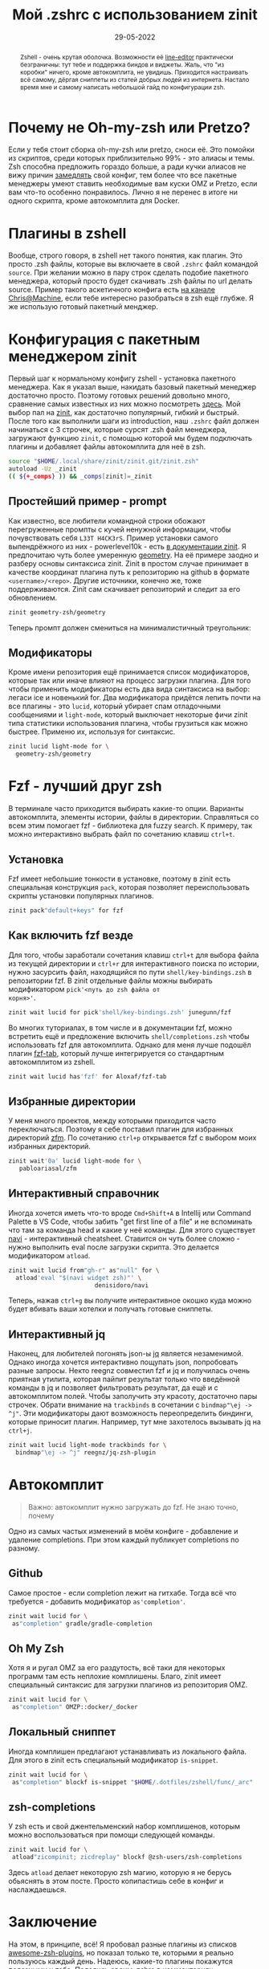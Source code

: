 # -*- coding: utf-8 -*-
#+TITLE: Мой .zshrc с использованием zinit
#+DATE: 29-05-2022

[[file:../attachments/zshell_hero.png]]

#+begin_abstract
Zshell - очень крутая оболочка. Возможности её [[https://thevaluable.dev/zsh-line-editor-configuration-mouseless/][line-editor]] практически
безграничны: тут тебе и поддержка биндов и виджеты. Жаль, что "из коробки"
ничего, кроме автокомплита, не увидишь. Приходится настраивать всё самому,
дёргая сниппеты из статей добрых людей из интернета. Настало время мне и самому
написать небольшой гайд по конфигурации zsh.
#+end_abstract

* Почему не Oh-my-zsh или Pretzo?
Если у тебя стоит сборка oh-my-zsh или pretzo, сноси её. Это помойки из
скриптов, среди которых приблизительно 99% - это алиасы и темы. Zsh способна
предложить гораздо больше, а ради кучки алиасов не вижу причин [[https://github.com/romkatv/zsh-bench#premade-configs][замедлять]] свой
конфиг, тем более что все пакетные менеджеры умеют ставить необходимые вам куски
OMZ и Pretzo, если вам что-то особенно понравилось. Лично я не перенес в итоге
ни одного скрипта, кроме автокомплита для Docker.
* Плагины в zshell
Вообще, строго говоря, в zshell нет такого понятия, как плагин. Это просто .zsh
файлы, которые вы включаете в свой ~.zshrc~ файл командой ~source~. При желании
можно в пару строк сделать подобие пакетного менеджера, который просто будет
скачивать .zsh файлы по url делать source. Пример такого аскетичного конфига
есть [[https://www.youtube.com/watch?v=bTLYiNvRIVI][на канале Chris@Machine]], если тебе интересно разобраться в zsh ещё глубже.
Я же использую готовый пакетный менджер.
* Конфигурация с пакетным менеджером zinit
Первый шаг к нормальному конфигу zshell - установка пакетного менеджера. Как я
указал выше, накидать базовый пакетный менеджер достаточно просто. Поэтому
готовых решений довольно много, сравнение самых известных из них можно
посмотреть [[https://github.com/romkatv/zsh-bench#plugin-managers][здесь]]. Мой выбор пал на [[https://github.com/zdharma-continuum/zinit][zinit]], как достаточно популярный, гибкий и
быстрый. После того как выполнили шаги из introduction, наш ~.zshrc~ файл должен
начинаться с 3 строчек, которые сурсят .zsh файл менеджера, загружают функцию
~zinit~, с помощью которой мы будем подключать плагины и добавляет файлы
автокомплита для неё в zsh.
#+begin_src sh
source "$HOME/.local/share/zinit/zinit.git/zinit.zsh"
autoload -Uz _zinit
(( ${+_comps} )) && _comps[zinit]=_zinit
#+end_src
** Простейший пример - prompt
Как известно, все любители командной строки обожают перегруженные промпты с
кучей ненужной информации, чтобы почувствовать себя ~L33T H4CK3rS~. Пример
установки самого выпендрёжного из них - powerlevel10k - есть [[https://github.com/zdharma-continuum/zinit#plugins-and-snippets][в документации
zinit]]. Я предпочитаю чуть более умеренную [[https://github.com/geometry-zsh/geometry][geometry]]. На её примере заодно и
разберу основы синтаксиса zinit. Zinit в простом случае принимает в качестве
координат плагина путь к репозиторию на github в формате ~<username>/<repo>~.
Другие источники, конечно же, тоже поддерживаются. Zinit сам скачивает
репозиторий и следит за его обновлением.
#+begin_src sh
zinit geometry-zsh/geometry
#+end_src
Теперь промпт должен смениться на минималистичный треугольник:
[[file:../attachments/zshell1.png]]
** Модификаторы
Кроме имени репозитория ещё принимается список модификаторов, которые так или
иначе влияют на процесс загрузки плагина. Для того чтобы применить модификаторы
есть два вида синтаксиса на выбор: легаси ice и новенький for. Два модификатора
придётся лепить почти на все плагины - это ~lucid~, который убирает спам
отладочными сообщениями и ~light-mode~, который выключает некоторые фичи zinit
типа статистики использования плагина, чтобы грузиться как можно быстрее.
Применю их, используя for синтаксис.
#+begin_src sh
zinit lucid light-mode for \
  geometry-zsh/geometry
#+end_src
* Fzf - лучший друг zsh
В терминале часто приходится выбирать какие-то опции. Варианты автокомплита,
элементы истории, файлы в директории. Справляться со всем этим помогает fzf -
библиотека для fuzzy search. К примеру, так можно интерактивно выбрать файл по
сочетанию клавиш ~ctrl+t~.
[[file:../attachments/zshell2.gif]]
** Установка
Fzf имеет небольшие тонкости в установке, поэтому в zinit есть специальная
конструкция ~pack~, которая позволяет переиспользовать скрипты установки
популярных плагинов.
#+begin_src sh
zinit pack"default+keys" for fzf
#+end_src
** Как включить fzf везде
Для того, чтобы заработали сочетания клавиш ~ctrl+t~ для выбора файла из текущей
директории и ~ctrl+r~ для интерактивного поиска по истории, нужно засурсить
файл, находящийся по пути ~shell/key-bindings.zsh~ в репозитории fzf. В zinit
отдельные файлы можны выбирать модификатором ~pick'<путь до zsh файла от
корня>'~.
#+begin_src sh
zinit wait lucid for pick'shell/key-bindings.zsh' junegunn/fzf
#+end_src
Во многих туториалах, в том числе и в документации fzf, можно встретить ещё и
предложение включить ~shell/completions.zsh~ чтобы использовать fzf для
автокомплита. Однако для меня лучше подошёл плагин [[https://github.com/Aloxaf/fzf-tab][fzf-tab]], который лучше
интегрируется со стандартным автокомплитом из zshell.
#+begin_src sh
zinit wait lucid has'fzf' for Aloxaf/fzf-tab
#+end_src
[[file:../attachments/zshell3.png]]
** Избранные директории
У меня много проектов, между которыми приходится часто переключаться. Поэтому я
себе поставил плагин для избранных директорий [[https://github.com/pabloariasal/zfm][zfm]]. По сочетанию ~ctrl+p~
открывается fzf с выбором моих избранных директорий.
#+begin_src sh
zinit wait'0a' lucid light-mode for \
   pabloariasal/zfm
#+end_src
** Интерактивный справочник
Иногда хочется иметь что-то вроде ~Cmd+Shift+A~ в Intellij или Command Palette в
VS Code, чтобы забить "get first line of a file" и не вспоминать что там за
команда head и какие у неё команды. Для этого существует [[https://github.com/denisidoro/navi][navi]] - интерактивный
cheatsheet. Ставится он чуть более сложно - нужно выполнить eval после
загрузки скрипта. Это делается модификатором ~atload~.
#+begin_src sh
zinit wait lucid from"gh-r" as"null" for \
  atload'eval "$(navi widget zsh)"' \
                        denisidoro/navi
#+end_src
Теперь, нажав ~ctrl+g~ вы получите интерактивное окошко куда можно будет вбивать
ваши хотелки и получать готовые сниппеты.
** Интерактивный jq
Наконец, для любителей погонять json-ы [[https://github.com/stedolan/jq][jq]] является незаменимой. Однако иногда
хочется интерактивно пощупать json, попробовать разные запросы. Некто reegnz
совместил fzf и jq и получилась очень приятная утилита, которая пайпит результат
только что введённой команды в jq и позволяет фильтровать результат, да ещё и с
автокомплитом полей.
[[file:../attachments/zshell4.gif]]
Чтобы заполучить эту красоту, достаточно пары строчек. Обрати внимание на
~trackbinds~ в сочетании с ~bindmap"\ej -> ^j"~. Эти модификаторы дают
возможность переопределить биндинги, которые приносит плагин. Например, тут мне
захотелось вызывать jq на ~ctrl+j~.
#+begin_src sh
zinit wait lucid light-mode trackbinds for \
  bindmap"\ej -> ^j" reegnz/jq-zsh-plugin
#+end_src
* Автокомплит
#+begin_quote
Важно: автокомплит нужно загружать до fzf. Не знаю точно, почему
#+end_quote
Одно из самых частых изменений в моём конфиге - добавление и удаление
completions. При этом каждый публикует сompletions по разному.
** Github
Самое простое - если completion лежит на гитхабе. Тогда всё что требуется -
добавить модификатор ~as'completion'~.
#+begin_src sh
zinit wait lucid for \
 as"completion" gradle/gradle-completion
#+end_src
** Oh My Zsh
Хотя я и ругал OMZ за его раздутость, всё таки для некоторых программ там есть
неплохие комплишены. Благо, zinit имеет специальный синтаксис для загрузки
плагинов из репозитория OMZ.
#+begin_src sh
zinit wait lucid for \
 as"completion" OMZP::docker/_docker
#+end_src
** Локальный сниппет
Иногда комплишен предлагают устанавливать из локального файла. Для этого в zinit
есть специальный модификатор ~is-snippet~.
#+begin_src sh
zinit wait lucid for \
 as"completion" blockf is-snippet "$HOME/.dotfiles/zshell/func/_arc"
#+end_src
** zsh-completions
У zsh есть и свой джентельменский набор комплишенов, которым можно
воспользоваться при помощи следующей команды.
#+begin_src sh
zinit wait lucid for \
 atload"zicompinit; zicdreplay" blockf @zsh-users/zsh-completions
#+end_src
Здесь ~atload~ делает некоторую zsh магию, которую я не берусь обьяснять в этом
посте. Просто копипастишь себе в конфиг и наслаждаешься.
* Заключение
На этом, в принципе, всё! Я пробовал разные плагины из списков
[[https://github.com/unixorn/awesome-zsh-plugins][awesome-zsh-plugins]], но показал только те, которыми я реально пользуюсь
каждый день. Надеюсь, какие-то плагины покажутся полезными и тебе. Поделись
своим .zshrc в комментариях.
